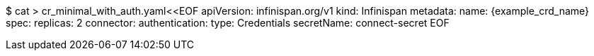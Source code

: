 $ cat > cr_minimal_with_auth.yaml<<EOF
apiVersion: infinispan.org/v1
kind: Infinispan
metadata:
  name: {example_crd_name}
spec:
  replicas: 2
  connector:
    authentication:
      type: Credentials
      secretName: connect-secret
EOF
